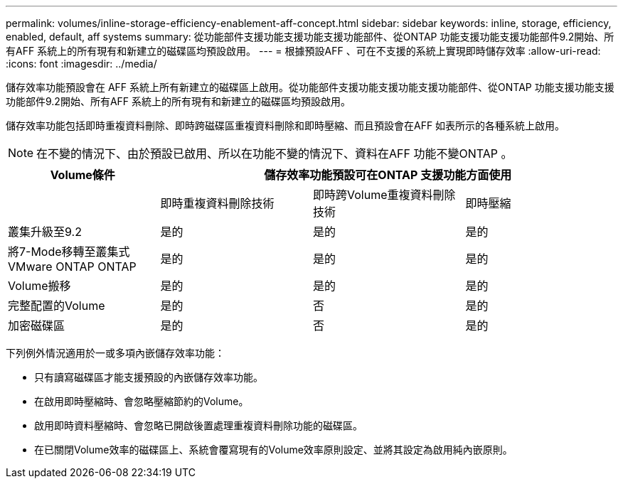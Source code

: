 ---
permalink: volumes/inline-storage-efficiency-enablement-aff-concept.html 
sidebar: sidebar 
keywords: inline, storage, efficiency, enabled, default, aff systems 
summary: 從功能部件支援功能支援功能支援功能部件、從ONTAP 功能支援功能支援功能部件9.2開始、所有AFF 系統上的所有現有和新建立的磁碟區均預設啟用。 
---
= 根據預設AFF 、可在不支援的系統上實現即時儲存效率
:allow-uri-read: 
:icons: font
:imagesdir: ../media/


[role="lead"]
儲存效率功能預設會在 AFF 系統上所有新建立的磁碟區上啟用。從功能部件支援功能支援功能支援功能部件、從ONTAP 功能支援功能支援功能部件9.2開始、所有AFF 系統上的所有現有和新建立的磁碟區均預設啟用。

儲存效率功能包括即時重複資料刪除、即時跨磁碟區重複資料刪除和即時壓縮、而且預設會在AFF 如表所示的各種系統上啟用。

[NOTE]
====
在不變的情況下、由於預設已啟用、所以在功能不變的情況下、資料在AFF 功能不變ONTAP 。

====
[cols="4*"]
|===
| Volume條件 3+| 儲存效率功能預設可在ONTAP 支援功能方面使用 


 a| 
 a| 
即時重複資料刪除技術
 a| 
即時跨Volume重複資料刪除技術
 a| 
即時壓縮



 a| 
叢集升級至9.2
 a| 
是的
 a| 
是的
 a| 
是的



 a| 
將7-Mode移轉至叢集式VMware ONTAP ONTAP
 a| 
是的
 a| 
是的
 a| 
是的



 a| 
Volume搬移
 a| 
是的
 a| 
是的
 a| 
是的



 a| 
完整配置的Volume
 a| 
是的
 a| 
否
 a| 
是的



 a| 
加密磁碟區
 a| 
是的
 a| 
否
 a| 
是的

|===
下列例外情況適用於一或多項內嵌儲存效率功能：

* 只有讀寫磁碟區才能支援預設的內嵌儲存效率功能。
* 在啟用即時壓縮時、會忽略壓縮節約的Volume。
* 啟用即時資料壓縮時、會忽略已開啟後置處理重複資料刪除功能的磁碟區。
* 在已關閉Volume效率的磁碟區上、系統會覆寫現有的Volume效率原則設定、並將其設定為啟用純內嵌原則。

